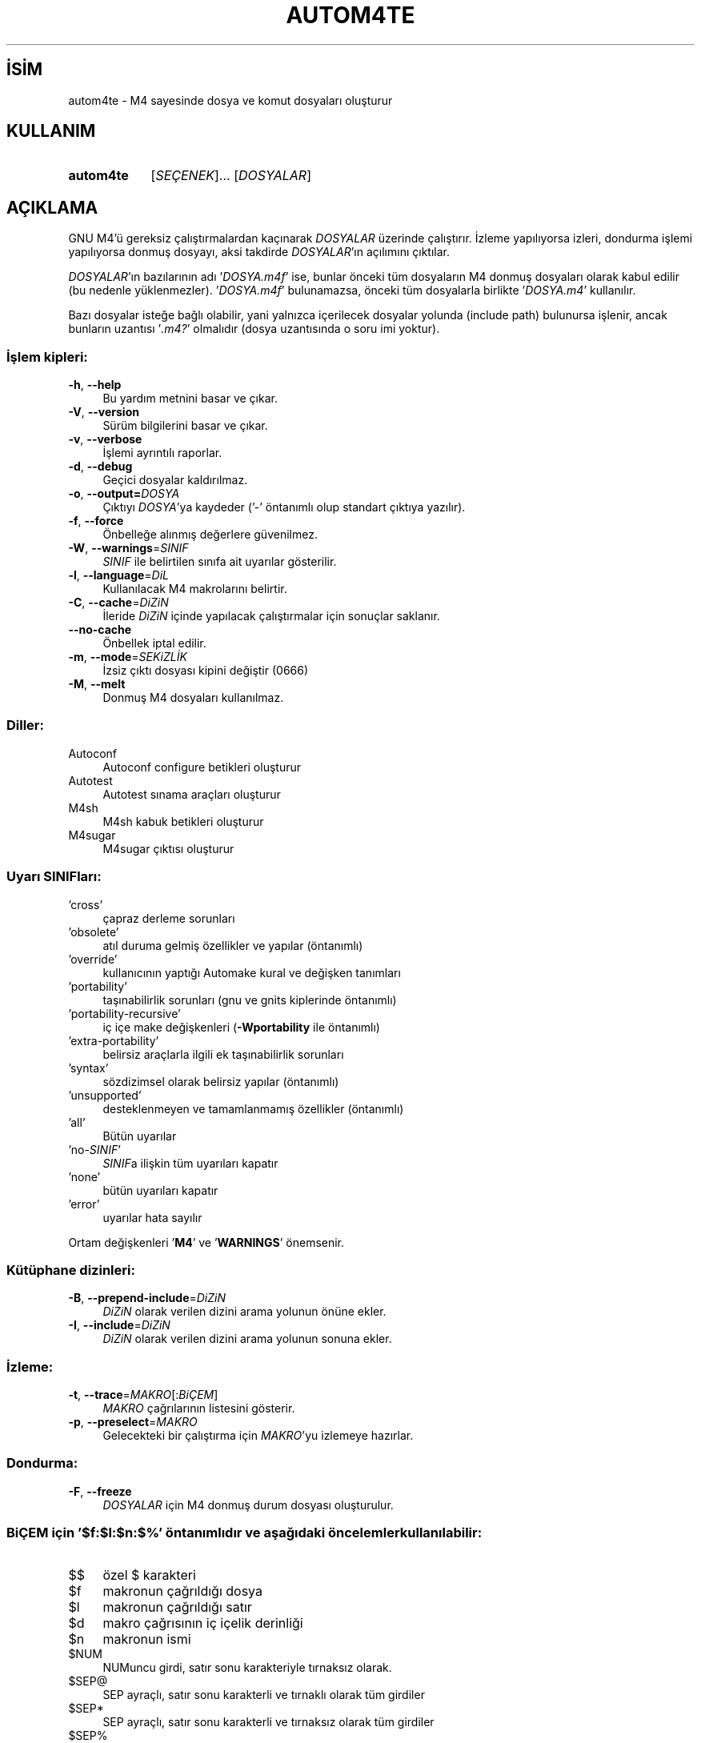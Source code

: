 .ig
 * Bu kılavuz sayfası Türkçe Linux Belgelendirme Projesi (TLBP) tarafından
 * XML belgelerden derlenmiş olup manpages-tr paketinin parçasıdır:
 * https://github.com/TLBP/manpages-tr
 *
..
.\" Derlenme zamanı: 2022-12-08T19:24:05+03:00
.TH "AUTOM4TE" 1 "Ocak 2021" "GNU autoconf 2.71" "Kullanıcı Komutları"
.\" Sözcükleri ilgisiz yerlerden bölme (disable hyphenation)
.nh
.\" Sözcükleri yayma, sadece sola yanaştır (disable justification)
.ad l
.PD 0
.SH İSİM
autom4te - M4 sayesinde dosya ve komut dosyaları oluşturur
.sp
.SH KULLANIM
.IP \fBautom4te\fR 9
[\fISEÇENEK\fR]... [\fIDOSYALAR\fR]
.sp
.PP
.sp
.SH "AÇIKLAMA"
GNU M4’ü gereksiz çalıştırmalardan kaçınarak \fIDOSYALAR\fR üzerinde çalıştırır. İzleme yapılıyorsa izleri, dondurma işlemi yapılıyorsa donmuş dosyayı, aksi takdirde \fIDOSYALAR\fR’ın açılımını çıktılar.
.sp
\fIDOSYALAR\fR’ın bazılarının adı ’\fIDOSYA\fR\fI.m4f\fR’ ise, bunlar önceki tüm dosyaların M4 donmuş dosyaları olarak kabul edilir (bu nedenle yüklenmezler). ’\fIDOSYA\fR\fI.m4f\fR’ bulunamazsa, önceki tüm dosyalarla birlikte ’\fIDOSYA\fR\fI.m4\fR’ kullanılır.
.sp
Bazı dosyalar isteğe bağlı olabilir, yani yalnızca içerilecek dosyalar yolunda (include path) bulunursa işlenir, ancak bunların uzantısı ’\fI.m4?\fR’ olmalıdır (dosya uzantısında o soru imi yoktur).
.sp
.SS "İşlem kipleri:"
.TP 4
\fB-h\fR, \fB--help\fR
Bu yardım metnini basar ve çıkar.
.sp
.TP 4
\fB-V\fR, \fB--version\fR
Sürüm bilgilerini basar ve çıkar.
.sp
.TP 4
\fB-v\fR, \fB--verbose\fR
İşlemi ayrıntılı raporlar.
.sp
.TP 4
\fB-d\fR, \fB--debug\fR
Geçici dosyalar kaldırılmaz.
.sp
.TP 4
\fB-o\fR, \fB--output=\fR\fIDOSYA\fR
Çıktıyı \fIDOSYA\fR’ya kaydeder (’-’ öntanımlı olup standart çıktıya yazılır).
.sp
.TP 4
\fB-f\fR, \fB--force\fR
Önbelleğe alınmış değerlere güvenilmez.
.sp
.TP 4
\fB-W\fR, \fB--warnings\fR=\fISINIF\fR
\fISINIF\fR ile belirtilen sınıfa ait uyarılar gösterilir.
.sp
.TP 4
\fB-l\fR, \fB--language\fR=\fIDiL\fR
Kullanılacak M4 makrolarını belirtir.
.sp
.TP 4
\fB-C\fR, \fB--cache\fR=\fIDiZiN\fR
İleride \fIDiZiN\fR içinde yapılacak çalıştırmalar için sonuçlar saklanır.
.sp
.TP 4
\fB--no-cache\fR
Önbellek iptal edilir.
.sp
.TP 4
\fB-m\fR, \fB--mode\fR=\fISEKiZLİK\fR
İzsiz çıktı dosyası kipini değiştir (0666)
.sp
.TP 4
\fB-M\fR, \fB--melt\fR
Donmuş M4 dosyaları kullanılmaz.
.sp
.PP
.sp
.SS "Diller:"
.TP 4
Autoconf
Autoconf configure betikleri oluşturur
.sp
.TP 4
Autotest
Autotest sınama araçları oluşturur
.sp
.TP 4
M4sh
M4sh kabuk betikleri oluşturur
.sp
.TP 4
M4sugar
M4sugar çıktısı oluşturur
.sp
.PP
.sp
.SS "Uyarı SINIFları:"
.TP 4
’cross’
çapraz derleme sorunları
.sp
.TP 4
’obsolete’
atıl duruma gelmiş özellikler ve yapılar (öntanımlı)
.sp
.TP 4
’override’
kullanıcının yaptığı Automake kural ve değişken tanımları
.sp
.TP 4
’portability’
taşınabilirlik sorunları (gnu ve gnits kiplerinde öntanımlı)
.sp
.TP 4
’portability-recursive’
iç içe make değişkenleri (\fB-Wportability\fR ile öntanımlı)
.sp
.TP 4
’extra-portability’
belirsiz araçlarla ilgili ek taşınabilirlik sorunları
.sp
.TP 4
’syntax’
sözdizimsel olarak belirsiz yapılar (öntanımlı)
.sp
.TP 4
’unsupported’
desteklenmeyen ve tamamlanmamış özellikler (öntanımlı)
.sp
.TP 4
’all’
Bütün uyarılar
.sp
.TP 4
’no-\fISINIF\fR’
\fISINIF\fRa ilişkin tüm uyarıları kapatır
.sp
.TP 4
’none’
bütün uyarıları kapatır
.sp
.TP 4
’error’
uyarılar hata sayılır
.sp
.PP
Ortam değişkenleri ’\fBM4\fR’ ve ’\fBWARNINGS\fR’ önemsenir.
.sp
.SS "Kütüphane dizinleri:"
.TP 4
\fB-B\fR, \fB--prepend-include\fR=\fIDiZiN\fR
\fIDiZiN\fR olarak verilen dizini arama yolunun önüne ekler.
.sp
.TP 4
\fB-I\fR, \fB--include\fR=\fIDiZiN\fR
\fIDiZiN\fR olarak verilen dizini arama yolunun sonuna ekler.
.sp
.PP
.sp
.SS "İzleme:"
.TP 4
\fB-t\fR, \fB--trace\fR=\fIMAKRO\fR[:\fIBiÇEM\fR]
\fIMAKRO\fR çağrılarının listesini gösterir.
.sp
.TP 4
\fB-p\fR, \fB--preselect\fR=\fIMAKRO\fR
Gelecekteki bir çalıştırma için \fIMAKRO\fR’yu izlemeye hazırlar.
.sp
.PP
.sp
.SS "Dondurma:"
.TP 4
\fB-F\fR, \fB--freeze\fR
\fIDOSYALAR\fR için M4 donmuş durum dosyası oluşturulur.
.sp
.PP
.sp
.SS "BiÇEM için ’$f:$l:$n:$%’ öntanımlıdır ve aşağıdaki öncelemler kullanılabilir:"
.TP 4
$$
özel $ karakteri
.sp
.TP 4
$f
makronun çağrıldığı dosya
.sp
.TP 4
$l
makronun çağrıldığı satır
.sp
.TP 4
$d
makro çağrısının iç içelik derinliği
.sp
.TP 4
$n
makronun ismi
.sp
.TP 4
$NUM
NUMuncu girdi, satır sonu karakteriyle tırnaksız olarak.
.sp
.TP 4
$SEP@
SEP ayraçlı, satır sonu karakterli ve tırnaklı olarak tüm girdiler
.sp
.TP 4
$SEP*
SEP ayraçlı, satır sonu karakterli ve tırnaksız olarak tüm girdiler
.sp
.TP 4
$SEP%
SEP ayraçlı, satır sonu karaktersiz ve tırnaksız olarak tüm girdiler
.sp
.PP
SEP öntanımlı olarak boş (@ ve * için virgül, % için iki nokta üst üste) olabilir, bir karakteri belirtmek için karakterin kendisi veya bir dizge belirtmek için {DİZGE} olabilir.
.sp
.sp
.SH "YAZAN"
Akim Demaille tarafından yazılmıştır.
.sp
.SH "GERİBİLDİRİM"
Lütfen, böcekleri ve hataları <bug-autoconf (at) gnu.org> adresine bildirin.
.br
GNU Autoconf sayfası: <http://www.gnu.org/software/autoconf/>
.br
GNU yazılımları genel kullanım yardımı: <http://www.gnu.org/gethelp/>
.sp
.SH "TELİF HAKKI"
Telif hakkı © 2021 Free Software Foundation, Inc. Lisans GPLv3+/Autoconf: GNU GPL sürüm 3 veya üstü <http://gnu.org/licenses/gpl.html>, <http://gnu.org/licenses/exceptions.html> Bu bir özgür yazılımdır: yazılımı değiştirmek ve dağıtmakta özgürsünüz. Yasaların izin verdiği ölçüde HİÇBİR GARANTİ YOKTUR.
.sp
.SH "İLGİLİ BELGELER"
\fBautoconf\fR(1), \fBautomake\fR(1), \fBautoreconf\fR(1), \fBautoheader\fR(1), \fBautoscan\fR(1), \fBautoupdate\fR(1), \fBconfig.guess\fR(1), \fBconfig.sub\fR(1), \fBifnames\fR(1), \fBlibtool\fR(1).
.sp
\fBautom4te\fR komutu ile ilgili kapsamlı bir kılavuz Texinfo olarak mevcuttur. \fBinfo\fR ve \fBautom4te\fR yazılımları düzgün bir şekilde sisteminizde mevcutsa,
.sp
.RS 4
\fBinfo autom4te\fR
.sp
.RE
komutu ile bu kılavuzu görüntüleyebilirsiniz.
.sp
.SH "ÇEVİREN"
© 2022 Nilgün Belma Bugüner
.br
Bu çeviri özgür yazılımdır: Yasaların izin verdiği ölçüde HİÇBİR GARANTİ YOKTUR.
.br
Lütfen, çeviri ile ilgili bildirimde bulunmak veya çeviri yapmak için https://github.com/TLBP/manpages-tr/issues adresinde "New Issue" düğmesine tıklayıp yeni bir konu açınız ve isteğinizi belirtiniz.
.sp
